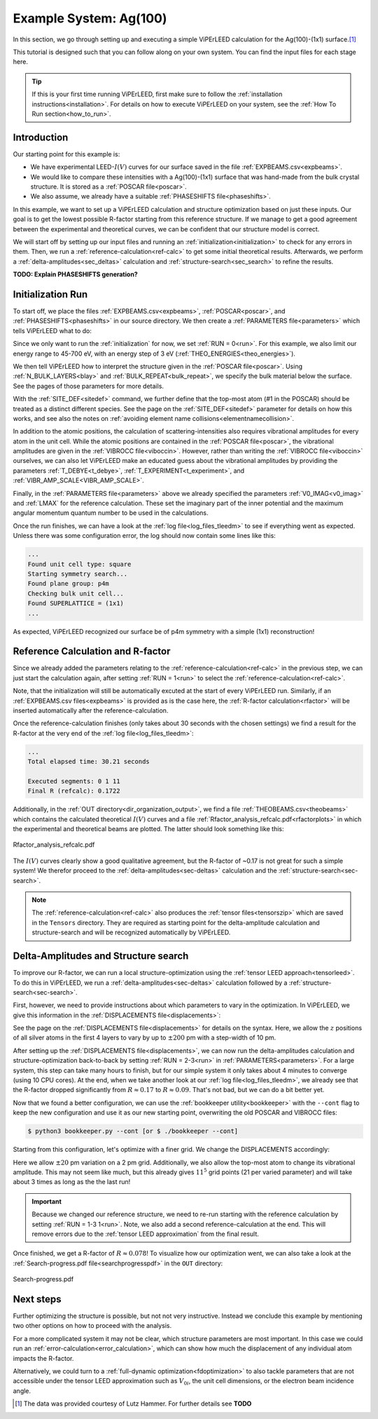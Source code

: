 .. _example_ag_100:

=======================
Example System: Ag(100)
=======================

In this section, we go through setting up and executing a simple ViPErLEED calculation for the Ag(100)-(1x1) surface.\ [#]_

This tutorial is designed such that you can follow along on your own system.
You can find the input files for each stage here.

.. tip:: 
   If this is your first time running ViPErLEED, first make sure to follow the :ref:`installation instructions<installation>`.
   For details on how to execute ViPErLEED on your system, see the :ref:`How To Run section<how_to_run>`.


Introduction
============

Our starting point for this example is:

-  We have experimental LEED-:math:`I(V)` curves for our surface saved in the file :ref:`EXPBEAMS.csv<expbeams>`.
-  We would like to compare these intensities with a Ag(100)-(1x1) surface that was hand-made from the bulk crystal structure. It is stored as a :ref:`POSCAR file<poscar>`.
-  We also assume, we already have a suitable :ref:`PHASESHIFTS file<phaseshifts>`.

In this example, we want to set up a ViPErLEED calculation and structure optimization based on just these inputs.
Our goal is to get the lowest possible R-factor starting from this reference structure.
If we manage to get a good agreement between the experimental and theoretical curves, we can be confident that our structure model is correct.

We will start off by setting up our input files and running an :ref:`initialization<initialization>` to check for any errors in them.
Then, we run a :ref:`reference-calculation<ref-calc>` to get some initial theoretical results.
Afterwards, we perform a :ref:`delta-amplitudes<sec_deltas>` calculation and :ref:`structure-search<sec_search>` to refine the results.

**TODO: Explain PHASESHIFTS generation?**

Initialization Run
==================

To start off, we place the files :ref:`EXPBEAMS.csv<expbeams>`, :ref:`POSCAR<poscar>`, and :ref:`PHASESHIFTS<phaseshifts>` in our source directory.
We then create a :ref:`PARAMETERS file<parameters>` which tells ViPErLEED what to do:

.. literalinclude :: /_static/example_systems/Ag(100)/PARAMETERS
   :language: console
   :caption: PARAMETERS

Since we only want to run the :ref:`initialization` for now, we set :ref:`RUN = 0<run>`.
For this example, we also limit our energy range to 45-700 eV, with an energy step of 3 eV (:ref:`THEO_ENERGIES<theo_energies>`).

We then tell ViPErLEED how to interpret the structure given in the :ref:`POSCAR file<poscar>`.
Using :ref:`N_BULK_LAYERS<blay>` and :ref:`BULK_REPEAT<bulk_repeat>`, we specify the bulk material below the surface.
See the pages of those parameters for more details.

With the :ref:`SITE_DEF<sitedef>` command, we further define that the top-most atom (#1 in the POSCAR) should be treated as a distinct different species.
See the page on the :ref:`SITE_DEF<sitedef>` parameter for details on how this works, and see also the notes on :ref:`avoiding element name collisions<elementnamecollision>`.

In addition to the atomic positions, the calculation of scattering-intensities also requires vibrational amplitudes for every atom in the unit cell.
While the atomic positions are contained in the :ref:`POSCAR file<poscar>`, the vibrational amplitudes are given in the :ref:`VIBROCC file<viboccin>`.
However, rather than writing the :ref:`VIBROCC file<viboccin>` ourselves, we can also let ViPErLEED make an educated guess about the vibrational amplitudes by providing the parameters :ref:`T_DEBYE<t_debye>`, :ref:`T_EXPERIMENT<t_experiment>`, and :ref:`VIBR_AMP_SCALE<VIBR_AMP_SCALE>`.

Finally, in the :ref:`PARAMETERS file<parameters>` above we already specified the parameters :ref:`V0_IMAG<v0_imag>` and :ref:`LMAX` for the reference calculation.
These set the imaginary part of the inner potential and the maximum angular momentum quantum number to be used in the calculations.

Once the run finishes, we can have a look at the :ref:`log file<log_files_tleedm>` to see if everything went as expected.
Unless there was some configuration error, the log should now contain some lines like this:

.. code-block:: console

   ...
   Found unit cell type: square
   Starting symmetry search...
   Found plane group: p4m
   Checking bulk unit cell...
   Found SUPERLATTICE = (1x1)
   ...

As expected, ViPErLEED recognized our surface be of p4m symmetry with a simple (1x1) reconstruction!

Reference Calculation and R-factor
==================================

Since we already added the parameters relating to the :ref:`reference-calculation<ref-calc>` in the previous step, we can just start the calculation again, after setting :ref:`RUN = 1<run>` to select the :ref:`reference-calculation<ref-calc>`.

Note, that the initialization will still be automatically excuted at the start of every ViPErLEED run.
Similarly, if an :ref:`EXPBEAMS.csv files<expbeams>` is provided as is the case here, the :ref:`R-factor calculation<rfactor>` will be inserted automatically after the reference-calculation.

Once the reference-calculation finishes (only takes about 30 seconds with the chosen settings) we find a result for the R-factor at the very end of the :ref:`log file<log_files_tleedm>`:

.. code-block:: console

   ...
   Total elapsed time: 30.21 seconds

   Executed segments: 0 1 11
   Final R (refcalc): 0.1722

Additionally, in the :ref:`OUT directory<dir_organization_output>`, we find a file :ref:`THEOBEAMS.csv<theobeams>` which contains the calculated theoretical :math:`I(V)` curves and a file :ref:`Rfactor_analysis_refcalc.pdf<rfactorplots>` in which the experimental and theoretical beams are plotted.
The latter should look something like this:

.. figure:: /_static/example_systems/Ag(100)/refalc_result_plot.png
   :width: 450px
   :align: center

   Rfactor_analysis_refcalc.pdf


The :math:`I(V)` curves clearly show a good qualitative agreement, but the R-factor of ~0.17 is not great for such a simple system!
We therefor proceed to the :ref:`delta-amplitudes<sec-deltas>` calculation and the :ref:`structure-search<sec-search>`.

.. note:: 
   The :ref:`reference-calculation<ref-calc>` also produces the :ref:`tensor files<tensorszip>` which are saved in the ``Tensors`` directory.
   They are required as starting point for the delta-amplitude calculation and structure-search and will be recognized automatically by ViPErLEED.

Delta-Amplitudes and Structure search
=====================================

To improve our R-factor, we can run a local structure-optimization using the :ref:`tensor LEED approach<tensorleed>`.
To do this in ViPErLEED, we run a :ref:`delta-amplitudes<sec-deltas>` calculation followed by a :ref:`structure-search<sec-search>`.

First, however, we need to provide instructions about which parameters to vary in the optimization.
In ViPErLEED, we give this information in the :ref:`DISPLACEMENTS file<displacements>`:

.. literalinclude :: /_static/example_systems/Ag(100)/DISPLACEMENTS
   :language: console
   :caption: DISPLACEMENTS

See the page on the :ref:`DISPLACEMENTS file<displacements>` for details on the syntax.
Here, we allow the :math:`z` positions of all silver atoms in the first 4 layers to vary by up to :math:`\pm 200` pm with a step-width of 10 pm.


After setting up the :ref:`DISPLACEMENTS file<displacements>`, we can now run the delta-amplitudes calculation and structure-optimization back-to-back by setting :ref:`RUN = 2-3<run>` in :ref:`PARAMETERS<parameters>`.
For a large system, this step can take many hours to finish, but for our simple system it only takes about 4 minutes to converge (using 10 CPU cores).
At the end, when we take another look at our :ref:`log file<log_files_tleedm>`, we already see that the R-factor dropped significantly from :math:`R \approx 0.17` to :math:`R \approx 0.09`.
That's not bad, but we can do a bit better yet.

Now that we found a better configuration, we can use the :ref:`bookkeeper utility<bookkeeper>` with the ``--cont`` flag to keep the new configuration and use it as our new starting point, overwriting the old POSCAR and VIBROCC files:

.. code-block:: console

   $ python3 bookkeeper.py --cont [or $ ./bookkeeper --cont]

Starting from this configuration, let's optimize with a finer grid.
We change the DISPLACEMENTS accordingly:

.. literalinclude :: /_static/example_systems/Ag(100)/DISPLACEMENTS_fine
   :language: console
   :caption: DISPLACEMENTS with a finer grid

Here we allow :math:`\pm 20` pm variation on a 2 pm grid.
Additionally, we also allow the top-most atom to change its vibrational amplitude.
This may not seem like much, but this already gives :math:`11^5` grid points (21 per varied parameter) and will take about 3 times as long as the the last run!

.. important::
   Because we changed our reference structure, we need to re-run starting with the reference calculation by setting :ref:`RUN = 1-3 1<run>`.
   Note, we also add a second reference-calculation at the end.
   This will remove errors due to the :ref:`tensor LEED approximation` from the final result.

Once finished, we get a R-factor of :math:`R \approx 0.078`!
To visualize how our optimization went, we can also take a look at the  :ref:`Search-progress.pdf file<searchprogresspdf>` in the ``OUT`` directory:

.. figure:: /_static/example_systems/Ag(100)/search_convergence_plot.png
   :width: 450px
   :align: center

   Search-progress.pdf

Next steps
==========

Further optimizing the structure is possible, but not not very instructive.
Instead we conclude this example by mentioning two other options on how to proceed with the analysis.

For a more complicated system it may not be clear, which structure parameters are most important.
In this case we could run an :ref:`error-calculation<error_calculation>`, which can show how much the displacement of any individual atom impacts the R-factor.

Alternatively, we could turn to a :ref:`full-dynamic optimization<fdoptimization>` to also tackle parameters that are not accessible under the tensor LEED approximation such as :math:`V_{0i}`, the unit cell dimensions, or the electron beam incidence angle.


.. [#] The data was provided courtesy of Lutz Hammer. For further details see  **TODO**